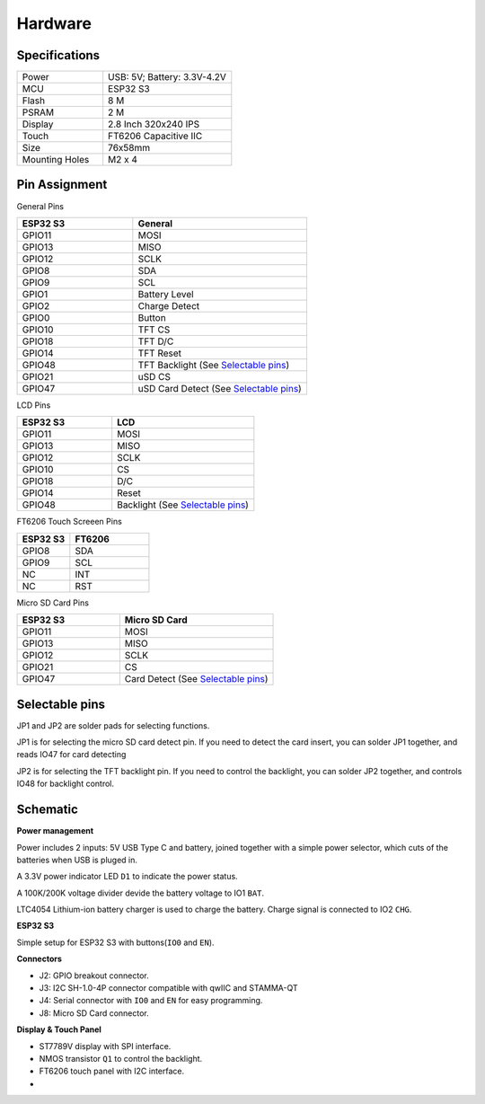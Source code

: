 .. _hardware:

Hardware
====================================

Specifications
---------------

.. table::
    :widths: 20, 30
    :align: left
  
    +----------------+-----------------------------+
    | Power          | USB: 5V; Battery: 3.3V-4.2V |
    +----------------+-----------------------------+
    | MCU            | ESP32 S3                    |
    +----------------+-----------------------------+
    | Flash          | 8 M                         |
    +----------------+-----------------------------+
    | PSRAM          | 2 M                         |
    +----------------+-----------------------------+
    | Display        | 2.8 Inch 320x240 IPS        |
    +----------------+-----------------------------+
    | Touch          | FT6206 Capacitive IIC       |
    +----------------+-----------------------------+
    | Size           | 76x58mm                     |
    +----------------+-----------------------------+
    | Mounting Holes | M2 x 4                      |
    +----------------+-----------------------------+


Pin Assignment
------------------------------------

General Pins

.. table::
    :widths: 20, 30
    :align: left
  
    +-----------+-----------------------------------------+
    | ESP32 S3  | General                                 |
    +===========+=========================================+
    | GPIO11    | MOSI                                    |
    +-----------+-----------------------------------------+
    | GPIO13    | MISO                                    |
    +-----------+-----------------------------------------+
    | GPIO12    | SCLK                                    |
    +-----------+-----------------------------------------+
    | GPIO8     | SDA                                     |
    +-----------+-----------------------------------------+
    | GPIO9     | SCL                                     |
    +-----------+-----------------------------------------+
    | GPIO1     | Battery Level                           |
    +-----------+-----------------------------------------+
    | GPIO2     | Charge Detect                           |
    +-----------+-----------------------------------------+
    | GPIO0     | Button                                  |
    +-----------+-----------------------------------------+
    | GPIO10    | TFT CS                                  |
    +-----------+-----------------------------------------+
    | GPIO18    | TFT D/C                                 |
    +-----------+-----------------------------------------+
    | GPIO14    | TFT Reset                               |
    +-----------+-----------------------------------------+
    | GPIO48    | TFT Backlight (See `Selectable pins`_)  |
    +-----------+-----------------------------------------+
    | GPIO21    | uSD CS                                  |
    +-----------+-----------------------------------------+
    | GPIO47    | uSD Card Detect (See `Selectable pins`_)|
    +-----------+-----------------------------------------+

LCD Pins

.. table::
    :widths: 20, 30
    :align: left
  
    +-----------+-----------------------------------+
    | ESP32 S3  | LCD                               |
    +===========+===================================+
    | GPIO11    | MOSI                              |
    +-----------+-----------------------------------+
    | GPIO13    | MISO                              |
    +-----------+-----------------------------------+
    | GPIO12    | SCLK                              |
    +-----------+-----------------------------------+
    | GPIO10    | CS                                |
    +-----------+-----------------------------------+
    | GPIO18    | D/C                               |
    +-----------+-----------------------------------+
    | GPIO14    | Reset                             |
    +-----------+-----------------------------------+
    | GPIO48    | Backlight (See `Selectable pins`_)|
    +-----------+-----------------------------------+

FT6206 Touch Screeen Pins

.. table::
    :widths: 20, 30
    :align: left
  
    +-----------+---------------+
    | ESP32 S3  | FT6206        |
    +===========+===============+
    | GPIO8     | SDA           |
    +-----------+---------------+
    | GPIO9     | SCL           |
    +-----------+---------------+
    | NC        | INT           |
    +-----------+---------------+
    | NC        | RST           |
    +-----------+---------------+

Micro SD Card Pins

.. table::
    :widths: 20, 30
    :align: left
  
    +-----------+-------------------------------------+
    | ESP32 S3  | Micro SD Card                       |
    +===========+=====================================+
    | GPIO11    | MOSI                                |
    +-----------+-------------------------------------+
    | GPIO13    | MISO                                |
    +-----------+-------------------------------------+
    | GPIO12    | SCLK                                |
    +-----------+-------------------------------------+
    | GPIO21    | CS                                  |
    +-----------+-------------------------------------+
    | GPIO47    | Card Detect (See `Selectable pins`_)|
    +-----------+-------------------------------------+

Selectable pins
----------------

JP1 and JP2 are solder pads for selecting functions.

.. image:: images/termod-s3-selectable-pins-jp1.png

JP1 is for selecting the micro SD card detect pin. If you need to detect the card insert, you can solder JP1 together, and reads IO47 for card detecting

.. image:: images/termod-s3-selectable-pins-jp2.png

JP2 is for selecting the TFT backlight pin. If you need to control the backlight, you can solder JP2 together, and controls IO48 for backlight control.

Schematic
----------------

**Power management**

.. image:: images/termod-s3-schematic-power-management.png

Power includes 2 inputs: 5V USB Type C and battery, joined together with a simple power selector,
which cuts of the batteries when USB is pluged in.

A 3.3V power indicator LED ``D1`` to indicate the power status.

A 100K/200K voltage divider devide the battery voltage to IO1 ``BAT``.

LTC4054 Lithium-ion battery charger is used to charge the battery.
Charge signal is connected to IO2 ``CHG``.

**ESP32 S3**

.. image:: images/termod-s3-schematic-esp32-s3.png

Simple setup for ESP32 S3 with buttons(``IO0`` and ``EN``).

**Connectors**

.. image:: images/termod-s3-schematic-connectors.png

- J2: GPIO breakout connector.
- J3: I2C SH-1.0-4P connector compatible with qwIIC and STAMMA-QT
- J4: Serial connector with ``IO0`` and ``EN`` for easy programming.
- J8: Micro SD Card connector.

**Display & Touch Panel**

.. image:: images/termod-s3-schematic-display-and-touch-panel.png

- ST7789V display with SPI interface.
- NMOS transistor ``Q1`` to control the backlight.
- FT6206 touch panel with I2C interface.
- 